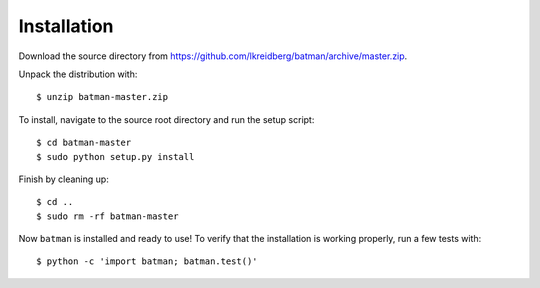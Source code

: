 .. _installation:

Installation
============

Download the source directory from https://github.com/lkreidberg/batman/archive/master.zip.

Unpack the distribution with:

::

   $ unzip batman-master.zip

To install, navigate to the source root directory and run the setup script:

::

   $ cd batman-master
   $ sudo python setup.py install

Finish by cleaning up:

::
   
   $ cd ..
   $ sudo rm -rf batman-master

Now ``batman`` is installed and ready to use! To verify that the installation is working properly, run a few tests with:

::

   $ python -c 'import batman; batman.test()'



